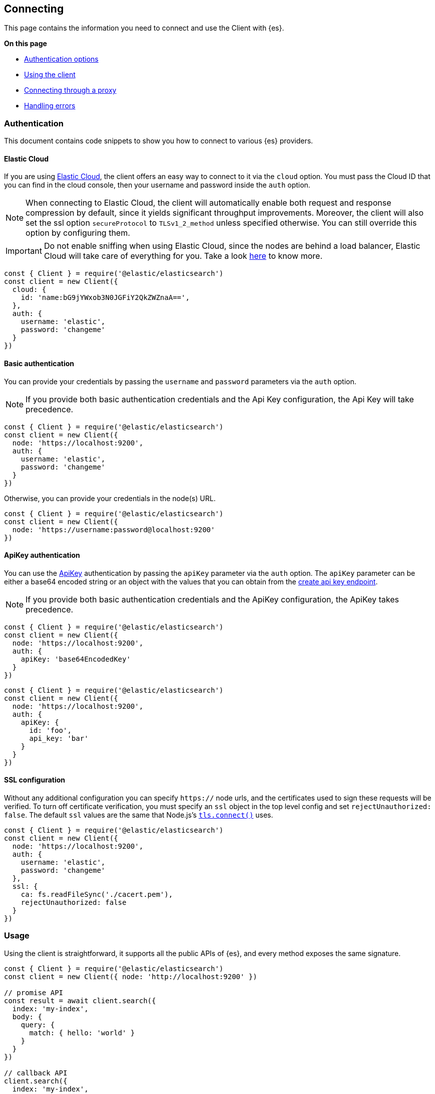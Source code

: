 [[client-connecting]]
== Connecting 

This page contains the information you need to connect and use the Client with 
{es}.

**On this page**

* <<auth-reference, Authentication options>>
* <<client-usage, Using the client>>
* <<client-connect-proxy, Connecting through a proxy>>
* <<client-error-handling, Handling errors>>

[[auth-reference]]
[discrete]
=== Authentication

This document contains code snippets to show you how to connect to various {es} 
providers.


[discrete]
[[auth-ec]]
==== Elastic Cloud

If you are using https://www.elastic.co/cloud[Elastic Cloud], the client offers 
an easy way to connect to it via the `cloud` option. You must pass the Cloud ID 
that you can find in the cloud console, then your username and password inside 
the `auth` option.

NOTE: When connecting to Elastic Cloud, the client will automatically enable 
both request and response compression by default, since it yields significant 
throughput improvements. Moreover, the client will also set the ssl option 
`secureProtocol` to `TLSv1_2_method` unless specified otherwise. You can still 
override this option by configuring them.

IMPORTANT: Do not enable sniffing when using Elastic Cloud, since the nodes are 
behind a load balancer, Elastic Cloud will take care of everything for you.
Take a look https://www.elastic.co/blog/elasticsearch-sniffing-best-practices-what-when-why-how[here]
to know more.

[source,js]
----
const { Client } = require('@elastic/elasticsearch')
const client = new Client({
  cloud: {
    id: 'name:bG9jYWxob3N0JGFiY2QkZWZnaA==',
  },
  auth: {
    username: 'elastic',
    password: 'changeme'
  }
})
----


[discrete]
[[auth-basic]]
==== Basic authentication

You can provide your credentials by passing the `username` and `password` 
parameters via the `auth` option.

NOTE: If you provide both basic authentication credentials and the Api Key 
configuration, the Api Key will take precedence.

[source,js]
----
const { Client } = require('@elastic/elasticsearch')
const client = new Client({
  node: 'https://localhost:9200',
  auth: {
    username: 'elastic',
    password: 'changeme'
  }
})
----


Otherwise, you can provide your credentials in the node(s) URL.

[source,js]
----
const { Client } = require('@elastic/elasticsearch')
const client = new Client({
  node: 'https://username:password@localhost:9200'
})
----


[discrete]
[[auth-apikey]]
==== ApiKey authentication

You can use the 
https://www.elastic.co/guide/en/elasticsearch/reference/7.x/security-api-create-api-key.html[ApiKey] 
authentication by passing the `apiKey` parameter via the `auth` option. The 
`apiKey` parameter can be either a base64 encoded string or an object with the 
values that you can obtain from the 
https://www.elastic.co/guide/en/elasticsearch/reference/7.x/security-api-create-api-key.html[create api key endpoint].

NOTE: If you provide both basic authentication credentials and the ApiKey 
configuration, the ApiKey takes precedence.

[source,js]
----
const { Client } = require('@elastic/elasticsearch')
const client = new Client({
  node: 'https://localhost:9200',
  auth: {
    apiKey: 'base64EncodedKey'
  }
})
----

[source,js]
----
const { Client } = require('@elastic/elasticsearch')
const client = new Client({
  node: 'https://localhost:9200',
  auth: {
    apiKey: {
      id: 'foo',
      api_key: 'bar'
    }
  }
})
----


[discrete]
[[auth-ssl]]
==== SSL configuration

Without any additional configuration you can specify `https://` node urls, and 
the certificates used to sign these requests will be verified. To turn off 
certificate verification, you must specify an `ssl` object in the top level 
config and set `rejectUnauthorized: false`. The default `ssl` values are the 
same that Node.js's https://nodejs.org/api/tls.html#tls_tls_connect_options_callback[`tls.connect()`] 
uses.

[source,js]
----
const { Client } = require('@elastic/elasticsearch')
const client = new Client({
  node: 'https://localhost:9200',
  auth: {
    username: 'elastic',
    password: 'changeme'
  },
  ssl: {
    ca: fs.readFileSync('./cacert.pem'),
    rejectUnauthorized: false
  }
})
----


[discrete]
[[client-usage]]
=== Usage

Using the client is straightforward, it supports all the public APIs of {es},
and every method exposes the same signature.


[source,js]
----
const { Client } = require('@elastic/elasticsearch')
const client = new Client({ node: 'http://localhost:9200' })

// promise API
const result = await client.search({
  index: 'my-index',
  body: {
    query: {
      match: { hello: 'world' }
    }
  }
})

// callback API
client.search({
  index: 'my-index',
  body: {
    query: {
      match: { hello: 'world' }
    }
  }
}, (err, result) => {
  if (err) console.log(err)
})
----

The returned value of every API call is designed as follows:

[source,ts]
----
{
  body: object | boolean
  statusCode: number
  headers: object
  warnings: [string],
  meta: object
}
----

NOTE: The body is a boolean value when you use `HEAD` APIs.

The above value is returned even if there is an error during the execution of
the request, this means that you can safely use the
https://developer.mozilla.org/en-US/docs/Web/JavaScript/Reference/Operators/Destructuring_assignment[destructuring assignment].

The `meta` key contains all the information about the request, such as attempt,
options, and the connection that has been used.

[source,js]
----
// promise API
const { body } = await client.search({
  index: 'my-index',
  body: {
    query: {
      match: { hello: 'world' }
    }
  }
})

// callback API
client.search({
  index: 'my-index',
  body: {
    query: {
      match: { hello: 'world' }
    }
  }
}, (err, { body }) => {
  if (err) console.log(err)
})
----


[discrete]
==== Aborting a request

If needed, you can abort a running request by calling the `request.abort()` 
method returned by the API.

CAUTION: If you abort a request, the request will fail with a 
`RequestAbortedError`.


[source,js]
----
const request = client.search({
  index: 'my-index',
  body: {
    query: {
      match: { hello: 'world' }
    }
  }
}, {
  ignore: [404],
  maxRetries: 3
}, (err, result) => {
  if (err) {
    console.log(err) // RequestAbortedError
  } else {
    console.log(result)
  }
})

request.abort()
----

The same behavior is valid for the promise style API as well.

[source,js]
----
const request = client.search({
  index: 'my-index',
  body: {
    query: {
      match: { hello: 'world' }
    }
  }
}, {
  ignore: [404],
  maxRetries: 3
})

request
  .then(result => console.log(result))
  .catch(err => console.log(err)) // RequestAbortedError

request.abort()
----


[discrete]
==== Request specific options

If needed you can pass request specific options in a second object:

[source,js]
----
// promise API
const result = await client.search({
  index: 'my-index',
  body: {
    query: {
      match: { hello: 'world' }
    }
  }
}, {
  ignore: [404],
  maxRetries: 3
})

// callback API
client.search({
  index: 'my-index',
  body: {
    query: {
      match: { hello: 'world' }
    }
  }
}, {
  ignore: [404],
  maxRetries: 3
}, (err, { body }) => {
  if (err) console.log(err)
})
----


The supported request specific options are:
[cols=2*]
|===
|`ignore`
|`[number]` -  HTTP status codes which should not be considered errors for this request. +
_Default:_ `null`

|`requestTimeout`
|`number` - Max request timeout for the request in milliseconds, it overrides the client default. +
_Default:_ `30000`

|`maxRetries`
|`number` - Max number of retries for the request, it overrides the client default. +
_Default:_ `3`

|`compression`
|`string, boolean` - Enables body compression for the request. +
_Options:_ `false`, `'gzip'` +
_Default:_ `false`

|`asStream`
|`boolean` - Instead of getting the parsed body back, you get the raw Node.js stream of data. +
_Default:_ `false`

|`headers`
|`object` - Custom headers for the request. +
_Default:_ `null`

|`querystring`
|`object` - Custom querystring for the request. +
_Default:_ `null`

|`id`
|`any` - Custom request id. _(overrides the top level request id generator)_ +
_Default:_ `null`

|`context`
|`any` - Custom object per request. _(you can use it to pass data to the clients events)_ +
_Default:_ `null`
|===


[discrete]
[[client-connect-proxy]]
=== Connecting through a proxy

~Added~ ~in~ ~`v7.10.0`~

If you need to pass through an http(s) proxy for connecting to {es}, the client 
out of the box offers a handy configuration for helping you with it. Under the 
hood, it uses the https://github.com/delvedor/hpagent[`hpagent`] module.

[source,js]
----
const client = new Client({
  node: 'http://localhost:9200',
  proxy: 'http://localhost:8080'
})
----

Basic authentication is supported as well:

[source,js]
----
const client = new Client({
  node: 'http://localhost:9200',
  proxy: 'http:user:pwd@//localhost:8080'
})
----

If you are connecting through a not http(s) proxy, such as a `socks5` or `pac`,
you can use the `agent` option to configure it.

[source,js]
----
const SocksProxyAgent = require('socks-proxy-agent')
const client = new Client({
  node: 'http://localhost:9200',
  agent () {
    return new SocksProxyAgent('socks://127.0.0.1:1080')
  }
})
----


[discrete]
[[client-error-handling]]
=== Error handling

The client exposes a variety of error objects that you can use to enhance your
error handling. You can find all the error objects inside the `errors` key in
the client.

[source,js]
----
const { errors } = require('@elastic/elasticsearch')
console.log(errors)
----


You can find the errors exported by the client in the table below.

[cols=3*]
|===
|*Error*
|*Description*
|*Properties*

|`ElasticsearchClientError`
|Every error inherits from this class, it is the basic error generated by the client.
a|* `name` - `string`
* `message` - `string`

|`TimeoutError`
|Generated when a request exceeds the `requestTimeout` option.
a|* `name` - `string`
* `message` - `string`
* `meta` - `object`, contains all the information about the request

|`ConnectionError`
|Generated when an error occurs during the request, it can be a connection error or a malformed stream of data.
a|* `name` - `string`
* `message` - `string`
* `meta` - `object`, contains all the information about the request

|`RequestAbortedError`
|Generated if the user calls the `request.abort()` method.
a|* `name` - `string`
* `message` - `string`
* `meta` - `object`, contains all the information about the request

|`NoLivingConnectionsError`
|Given the configuration, the ConnectionPool was not able to find a usable Connection for this request.
a|* `name` - `string`
* `message` - `string`
* `meta` - `object`, contains all the information about the request

|`SerializationError`
|Generated if the serialization fails.
a|* `name` - `string`
* `message` - `string`
* `data` - `object`, the object to serialize

|`DeserializationError`
|Generated if the deserialization fails.
a|* `name` - `string`
* `message` - `string`
* `data` - `string`, the string to deserialize

|`ConfigurationError`
|Generated if there is a malformed configuration or parameter.
a|* `name` - `string`
* `message` - `string`

|`ResponseError`
|Generated when in case of a `4xx` or `5xx` response.
a|* `name` - `string`
* `message` - `string`
* `meta` - `object`, contains all the information about the request
* `body` - `object`, the response body
* `statusCode` - `object`, the response headers
* `headers` - `object`, the response status code
|===
